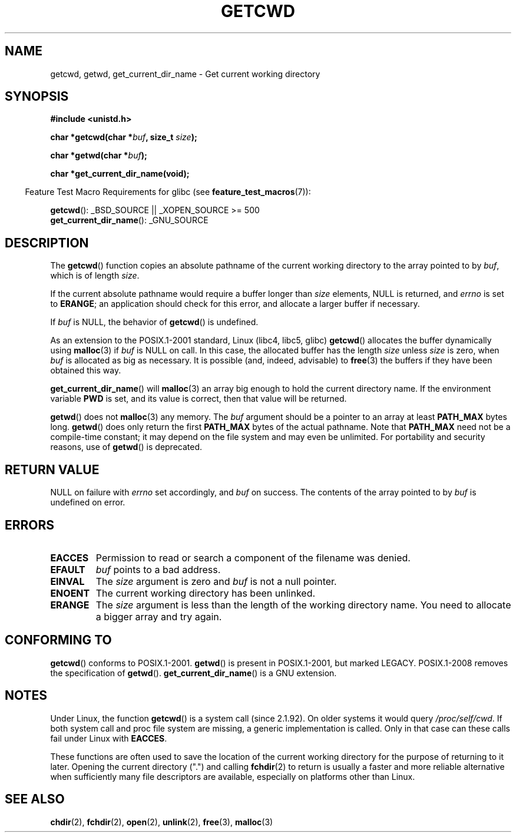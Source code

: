 .\" Copyright (c) 1993 by Thomas Koenig (ig25@rz.uni-karlsruhe.de)
.\"
.\" Permission is granted to make and distribute verbatim copies of this
.\" manual provided the copyright notice and this permission notice are
.\" preserved on all copies.
.\"
.\" Permission is granted to copy and distribute modified versions of this
.\" manual under the conditions for verbatim copying, provided that the
.\" entire resulting derived work is distributed under the terms of a
.\" permission notice identical to this one.
.\"
.\" Since the Linux kernel and libraries are constantly changing, this
.\" manual page may be incorrect or out-of-date.  The author(s) assume no
.\" responsibility for errors or omissions, or for damages resulting from
.\" the use of the information contained herein.  The author(s) may not
.\" have taken the same level of care in the production of this manual,
.\" which is licensed free of charge, as they might when working
.\" professionally.
.\"
.\" Formatted or processed versions of this manual, if unaccompanied by
.\" the source, must acknowledge the copyright and authors of this work.
.\" License.
.\" Modified Wed Jul 21 22:35:42 1993 by Rik Faith (faith@cs.unc.edu)
.\" Modified 18 Mar 1996 by Martin Schulze (joey@infodrom.north.de):
.\"   Corrected description of getwd().
.\" Modified Sat Aug 21 12:32:12 MET 1999 by aeb - applied fix by aj
.\" Modified Mon Dec 11 13:32:51 MET 2000 by aeb
.\" Modified Thu Apr 22 03:49:15 CEST 2002 by Roger Luethi <rl@hellgate.ch>
.\"
.TH GETCWD 3 2008-08-06 "GNU" "Linux Programmer's Manual"
.SH NAME
getcwd, getwd, get_current_dir_name \- Get current working directory
.SH SYNOPSIS
.nf
.B #include <unistd.h>
.sp
.BI "char *getcwd(char *" buf ", size_t " size );
.sp
.BI "char *getwd(char *" buf );
.sp
.B "char *get_current_dir_name(void);"
.fi
.sp
.in -4n
Feature Test Macro Requirements for glibc (see
.BR feature_test_macros (7)):
.in
.sp
.BR getcwd ():
_BSD_SOURCE || _XOPEN_SOURCE\ >=\ 500
.br
.BR get_current_dir_name ():
_GNU_SOURCE
.SH DESCRIPTION
The
.BR getcwd ()
function copies an absolute pathname of the current working directory
to the array pointed to by
.IR buf ,
which is of length
.IR size .
.PP
If the current absolute pathname would require a buffer longer than
.I size
elements, NULL is returned, and
.I errno
is set to
.BR ERANGE ;
an application should check for this error, and allocate a larger
buffer if necessary.
.PP
If
.I buf
is NULL, the behavior of
.BR getcwd ()
is undefined.
.PP
As an extension to the POSIX.1-2001 standard, Linux (libc4, libc5, glibc)
.BR getcwd ()
allocates the buffer dynamically using
.BR malloc (3)
if
.I buf
is NULL on call.
In this case, the allocated buffer has the length
.I size
unless
.I size
is zero, when
.I buf
is allocated as big as necessary.
It is possible (and, indeed,
advisable) to
.BR free (3)
the buffers if they have been obtained this way.

.BR get_current_dir_name ()
will
.BR malloc (3)
an array big enough to hold the current directory name.
If the environment
variable
.B PWD
is set, and its value is correct, then that value will be returned.

.BR getwd ()
does not
.BR malloc (3)
any memory.
The
.I buf
argument should be a pointer to an array at least
.B PATH_MAX
bytes long.
.BR getwd ()
does only return the first
.B PATH_MAX
bytes of the actual pathname.
Note that
.B PATH_MAX
need not be a compile-time constant; it may depend on the file system
and may even be unlimited.
For portability and security reasons, use of
.BR getwd ()
is deprecated.
.SH "RETURN VALUE"
NULL
on failure with
.I errno
set accordingly, and
.I buf
on success.
The contents of the array pointed to by
.I buf
is undefined on error.
.SH ERRORS
.TP
.B EACCES
Permission to read or search a component of the filename was denied.
.TP
.B EFAULT
.I buf
points to a bad address.
.TP
.B EINVAL
The
.I size
argument is zero and
.I buf
is not a null pointer.
.TP
.B ENOENT
The current working directory has been unlinked.
.TP
.B ERANGE
The
.I size
argument is less than the length of the working directory name.
You need to allocate a bigger array and try again.
.SH "CONFORMING TO"
.BR getcwd ()
conforms to POSIX.1-2001.
.BR getwd ()
is present in POSIX.1-2001, but marked LEGACY.
POSIX.1-2008 removes the specification of
.BR getwd ().
.BR get_current_dir_name ()
is a GNU extension.
.SH NOTES
Under Linux, the function
.BR getcwd ()
is a system call (since 2.1.92).
On older systems it would query
.IR /proc/self/cwd .
If both system call and proc file system are missing, a
generic implementation is called.
Only in that case can
these calls fail under Linux with
.BR EACCES .
.LP
These functions are often used to save the location of the current working
directory for the purpose of returning to it later.
Opening the current
directory (".") and calling
.BR fchdir (2)
to return is usually a faster and more reliable alternative when sufficiently
many file descriptors are available, especially on platforms other than Linux.
.SH "SEE ALSO"
.BR chdir (2),
.BR fchdir (2),
.BR open (2),
.BR unlink (2),
.BR free (3),
.BR malloc (3)
